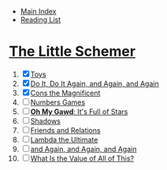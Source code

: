 + [[../index.org][Main Index]]
+ [[./index.org][Reading List]]

* [[./books/the_little_schemer.pdf][The Little Schemer]]
1) [X] [[./the_little_schemer/01_toys.scm][Toys]]
2) [X] [[./the_little_schemer/02_do_it_do_it_again_and_again_and_again.scm][Do It, Do It Again, and Again, and Again]]
3) [X] [[./the_little_schemer/03_cons_the_magnificent.scm][Cons the Magnificent]]
4) [ ] [[./the_little_schemer/04_numbers_games.scm][Numbers Games]]
5) [ ] [[./the_little_schemer/05_oh_my_god_its_full_of_stars.scm][*Oh My Gawd*: It's Full of Stars]]
6) [ ] [[./the_little_schemer/06_shadows.scm][Shadows]]
7) [ ] [[./the_little_schemer/07_friends_and_relations.scm][Friends and Relations]]
8) [ ] [[./the_little_schemer/08_lambda_the_ultimate.scm][Lambda the Ultimate]]
9) [ ] [[./the_little_schemer/09_and_again_and_again_and_again.scm][and Again, and Again, and Again]]
10) [ ] [[./the_little_schemer/10_what_is_the_value_of_all_this.scm][What Is the Value of All of This?]]
